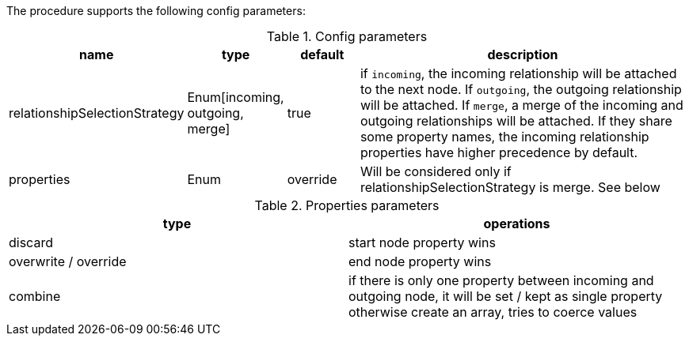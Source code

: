 The procedure supports the following config parameters:

.Config parameters
[opts=header, cols="1,1,1,5"]
|===
| name | type | default | description
| relationshipSelectionStrategy | Enum[incoming, outgoing, merge] | true | if `incoming`, the incoming relationship will be attached to the next node. If `outgoing`, the outgoing relationship will be attached. If `merge`, a merge of the incoming and outgoing relationships will be attached. If they share some property names, the incoming relationship properties have higher precedence by default.
| properties | Enum | override | Will be considered only if relationshipSelectionStrategy is merge. See below
|===

.Properties parameters
[opts=header]
|===
| type | operations
| discard | start node property wins
| overwrite / override | end node property wins
| combine | if there is only one property between incoming and outgoing node, it will be set / kept as single property otherwise create an array, tries to coerce values
|===
